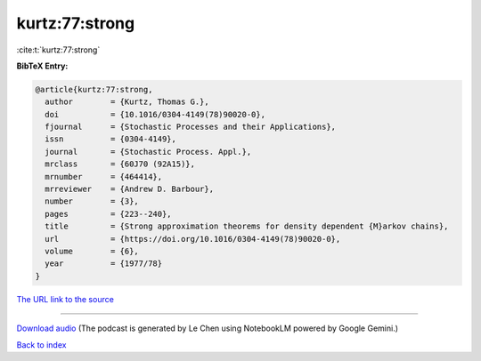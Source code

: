 kurtz:77:strong
===============

:cite:t:`kurtz:77:strong`

**BibTeX Entry:**

.. code-block:: bibtex

   @article{kurtz:77:strong,
     author        = {Kurtz, Thomas G.},
     doi           = {10.1016/0304-4149(78)90020-0},
     fjournal      = {Stochastic Processes and their Applications},
     issn          = {0304-4149},
     journal       = {Stochastic Process. Appl.},
     mrclass       = {60J70 (92A15)},
     mrnumber      = {464414},
     mrreviewer    = {Andrew D. Barbour},
     number        = {3},
     pages         = {223--240},
     title         = {Strong approximation theorems for density dependent {M}arkov chains},
     url           = {https://doi.org/10.1016/0304-4149(78)90020-0},
     volume        = {6},
     year          = {1977/78}
   }

`The URL link to the source <https://doi.org/10.1016/0304-4149(78)90020-0>`__




.. raw:: html

   <div style="margin-top: 1em; margin-bottom: 1em;">
     <audio controls>
       <source src="../kurtz-77-strong.wav" type="audio/wav">
       <p>Your browser does not support the audio element. Please download the audio file instead.</p>
     </audio>
   </div>

----

`Download audio <../kurtz-77-strong.wav>`__ (The podcast is generated by Le Chen using NotebookLM powered by Google Gemini.)

`Back to index <../By-Cite-Keys.html>`__
